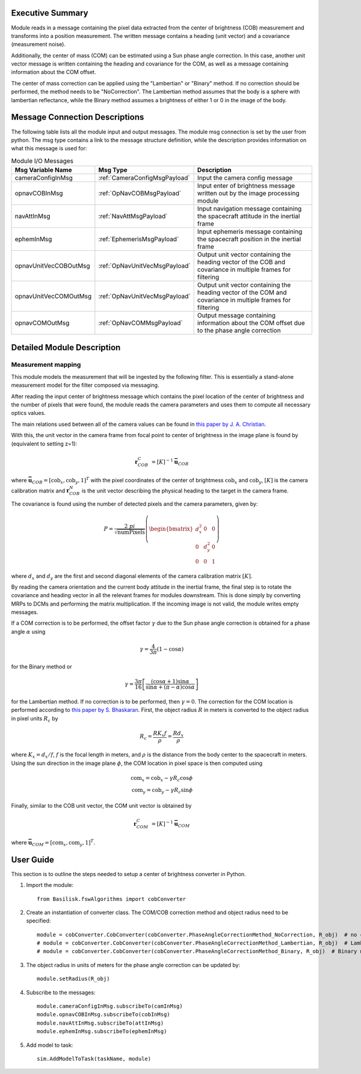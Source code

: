 Executive Summary
-----------------

Module reads in a message containing the pixel data extracted from the center of brightness (COB) measurement and
transforms into a position measurement. The written message contains a heading (unit vector) and a covariance
(measurement noise).

Additionally, the center of mass (COM) can be estimated using a Sun phase angle correction. In this case, another unit
vector message is written containing the heading and covariance for the COM, as well as a message containing information
about the COM offset.

The center of mass correction can be applied using the "Lambertian" or "Binary" method. If no correction should be
performed, the method needs to be "NoCorrection". The Lambertian method assumes that the body is a sphere with
lambertian reflectance, while the Binary method assumes a brightness of either 1 or 0 in the image of the body.

Message Connection Descriptions
-------------------------------
The following table lists all the module input and output messages.  The module msg connection is set by the
user from python.  The msg type contains a link to the message structure definition, while the description
provides information on what this message is used for:

.. list-table:: Module I/O Messages
    :widths: 25 25 50
    :header-rows: 1

    * - Msg Variable Name
      - Msg Type
      - Description
    * - cameraConfigInMsg
      - :ref:`CameraConfigMsgPayload`
      - Input the camera config message
    * - opnavCOBInMsg
      - :ref:`OpNavCOBMsgPayload`
      - Input enter of brightness message written out by the image processing module
    * - navAttInMsg
      - :ref:`NavAttMsgPayload`
      - Input navigation message containing the spacecraft attitude in the inertial frame
    * - ephemInMsg
      - :ref:`EphemerisMsgPayload`
      - Input ephemeris message containing the spacecraft position in the inertial frame
    * - opnavUnitVecCOBOutMsg
      - :ref:`OpNavUnitVecMsgPayload`
      - Output unit vector containing the heading vector of the COB and covariance in multiple frames for filtering
    * - opnavUnitVecCOMOutMsg
      - :ref:`OpNavUnitVecMsgPayload`
      - Output unit vector containing the heading vector of the COM and covariance in multiple frames for filtering
    * - opnavCOMOutMsg
      - :ref:`OpNavCOMMsgPayload`
      - Output message containing information about the COM offset due to the phase angle correction

Detailed Module Description
---------------------------

Measurement mapping
^^^^^^^^^^^^^^^^^^^^^

This module models the measurement that will be ingested by the following filter. This is essentially a stand-alone
measurement model for the filter composed via messaging.

After reading the input center of brightness message which contains the pixel location of the center
of brightness and the number of pixels that were found, the module reads the camera parameters and uses
them to compute all necessary optics values.

The main relations used between all of the camera values can be found in `this paper by J. A. Christian
<https://doi.org/10.1109/ACCESS.2021.3051914>`__.

With this, the unit vector in the camera frame from focal point to center of brightness in the image plane is found by
(equivalent to setting z=1):

.. math::

    \mathbf{r}_{COB}^C &= [K]^{-1} \mathbf{\bar{u}}_{COB}

where :math:`\mathbf{\bar{u}}_{COB} = [\mathrm{cob}_x, \mathrm{cob}_y, 1]^T` with the pixel coordinates of the center of
brightmess :math:`\mathrm{cob}_x` and :math:`\mathrm{cob}_y`, :math:`[K]` is the camera calibration matrix and
:math:`\mathbf{r}_{COB}^N` is the unit vector describing the physical heading to the target in the camera frame.

The covariance is found using the number of detected pixels and the camera parameters, given by:

.. math::

    P = \frac{2 \ pi}{\sqrt{\mathrm{numPixels}}} \left( \begin{bmatrix} d_x^2 & 0 & 0 \\ 0 & d_y^2 & 0
    \\ 0 & 0 & 1 \end{bmatrix}\right)

where :math:`d_x` and :math:`d_y` are the first and second diagonal elements of the camera calibration matrix
:math:`[K]`.

By reading the camera orientation and the current body attitude in the inertial frame, the final step is to rotate
the covariance and heading vector in all the relevant frames for modules downstream. This is done simply by
converting MRPs to DCMs and performing the matrix multiplication.
If the incoming image is not valid, the module writes empty messages.

If a COM correction is to be performed, the offset factor :math:`\gamma` due to the Sun phase angle correction is
obtained for a phase angle :math:`\alpha` using

.. math::

    \gamma = \frac{4}{3 \pi} (1 - \cos\alpha)

for the Binary method or

.. math::

    \gamma = \frac{3 \pi}{16} \left[ \frac{(\cos\alpha + 1) \sin\alpha}{\sin\alpha + (\pi - \alpha) \cos\alpha} \right]

for the Lambertian method. If no correction is to be performed, then :math:`\gamma = 0`. The correction for the COM
location is performed according to `this paper by S. Bhaskaran <https://doi.org/10.1109/AERO.1998.687921>`__. First, the
object radius :math:`R` in meters is converted to the object radius in pixel units :math:`R_c` by

.. math::

    R_c = \frac{R K_x f}{\rho} = \frac{R d_x}{\rho}

where :math:`K_x = d_x/f`, :math:`f` is the focal length in meters, and :math:`\rho` is the distance from the
body center to the spacecraft in meters. Using the sun direction in the image plane :math:`\phi`, the COM location in
pixel space is then computed using

.. math::

    \mathrm{com}_x = \mathrm{cob}_x - \gamma R_c \cos\phi \\
    \mathrm{com}_y = \mathrm{cob}_y - \gamma R_c \sin\phi

Finally, similar to the COB unit vector, the COM unit vector is obtained by

.. math::

    \mathbf{r}_{COM}^C &= [K]^{-1} \mathbf{\bar{u}}_{COM}

where :math:`\mathbf{\bar{u}}_{COM} = [\mathrm{com}_x, \mathrm{com}_y, 1]^T`.

User Guide
----------
This section is to outline the steps needed to setup a center of brightness converter in Python.

#. Import the module::

    from Basilisk.fswAlgorithms import cobConverter

#. Create an instantiation of converter class. The COM/COB correction method and object radius need to be specified::

    module = cobConverter.CobConverter(cobConverter.PhaseAngleCorrectionMethod_NoCorrection, R_obj)  # no correction
    # module = cobConverter.CobConverter(cobConverter.PhaseAngleCorrectionMethod_Lambertian, R_obj)  # Lambertian method
    # module = cobConverter.CobConverter(cobConverter.PhaseAngleCorrectionMethod_Binary, R_obj)  # Binary method

#. The object radius in units of meters for the phase angle correction can be updated by::

    module.setRadius(R_obj)

#. Subscribe to the messages::

    module.cameraConfigInMsg.subscribeTo(camInMsg)
    module.opnavCOBInMsg.subscribeTo(cobInMsg)
    module.navAttInMsg.subscribeTo(attInMsg)
    module.ephemInMsg.subscribeTo(ephemInMsg)

#. Add model to task::

    sim.AddModelToTask(taskName, module)
